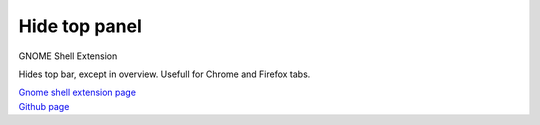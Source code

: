 =================
Hide top panel
=================

GNOME Shell Extension

Hides top bar, except in overview. Usefull for Chrome and Firefox tabs.


| `Gnome shell extension page <https://extensions.gnome.org/extension/740/hide-top-panel>`_
| `Github page <http://github.com/dimka665/hide-top-panel>`_
